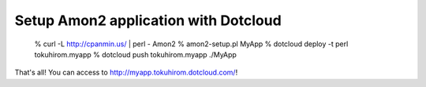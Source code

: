 Setup Amon2 application with Dotcloud
=====================================

    % curl -L http://cpanmin.us/ | perl - Amon2
    % amon2-setup.pl MyApp
    % dotcloud deploy -t perl tokuhirom.myapp
    % dotcloud push tokuhirom.myapp ./MyApp

That's all! You can access to http://myapp.tokuhirom.dotcloud.com/!

